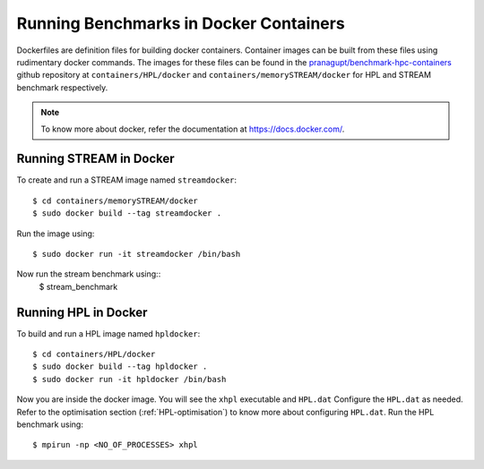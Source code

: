 Running Benchmarks in Docker Containers
=======================================

Dockerfiles are definition files for building docker containers. 
Container images can be built from these files using rudimentary docker
commands.
The images for these files can be found in the 
`pranagupt/benchmark-hpc-containers <https://github.com/pranagupt/benchmark-hpc-containers>`_ github repository 
at ``containers/HPL/docker`` and ``containers/memorySTREAM/docker`` 
for HPL and STREAM benchmark respectively.

.. note::

    To know more about docker, refer the documentation at https://docs.docker.com/.

Running STREAM in Docker
^^^^^^^^^^^^^^^^^^^^^^^^

To create and run a STREAM image named ``streamdocker``::

    $ cd containers/memorySTREAM/docker
    $ sudo docker build --tag streamdocker .

Run the image using::

    $ sudo docker run -it streamdocker /bin/bash

Now run the stream benchmark using::
    $ stream_benchmark

Running HPL in Docker
^^^^^^^^^^^^^^^^^^^^^

To build and run a HPL image named ``hpldocker``::

    $ cd containers/HPL/docker
    $ sudo docker build --tag hpldocker .
    $ sudo docker run -it hpldocker /bin/bash

Now you are inside the docker image. You will see the ``xhpl`` executable and ``HPL.dat``
Configure the ``HPL.dat`` as needed. Refer to the optimisation section (:ref:`HPL-optimisation`) to know more about configuring ``HPL.dat``.
Run the HPL benchmark using::

    $ mpirun -np <NO_OF_PROCESSES> xhpl
